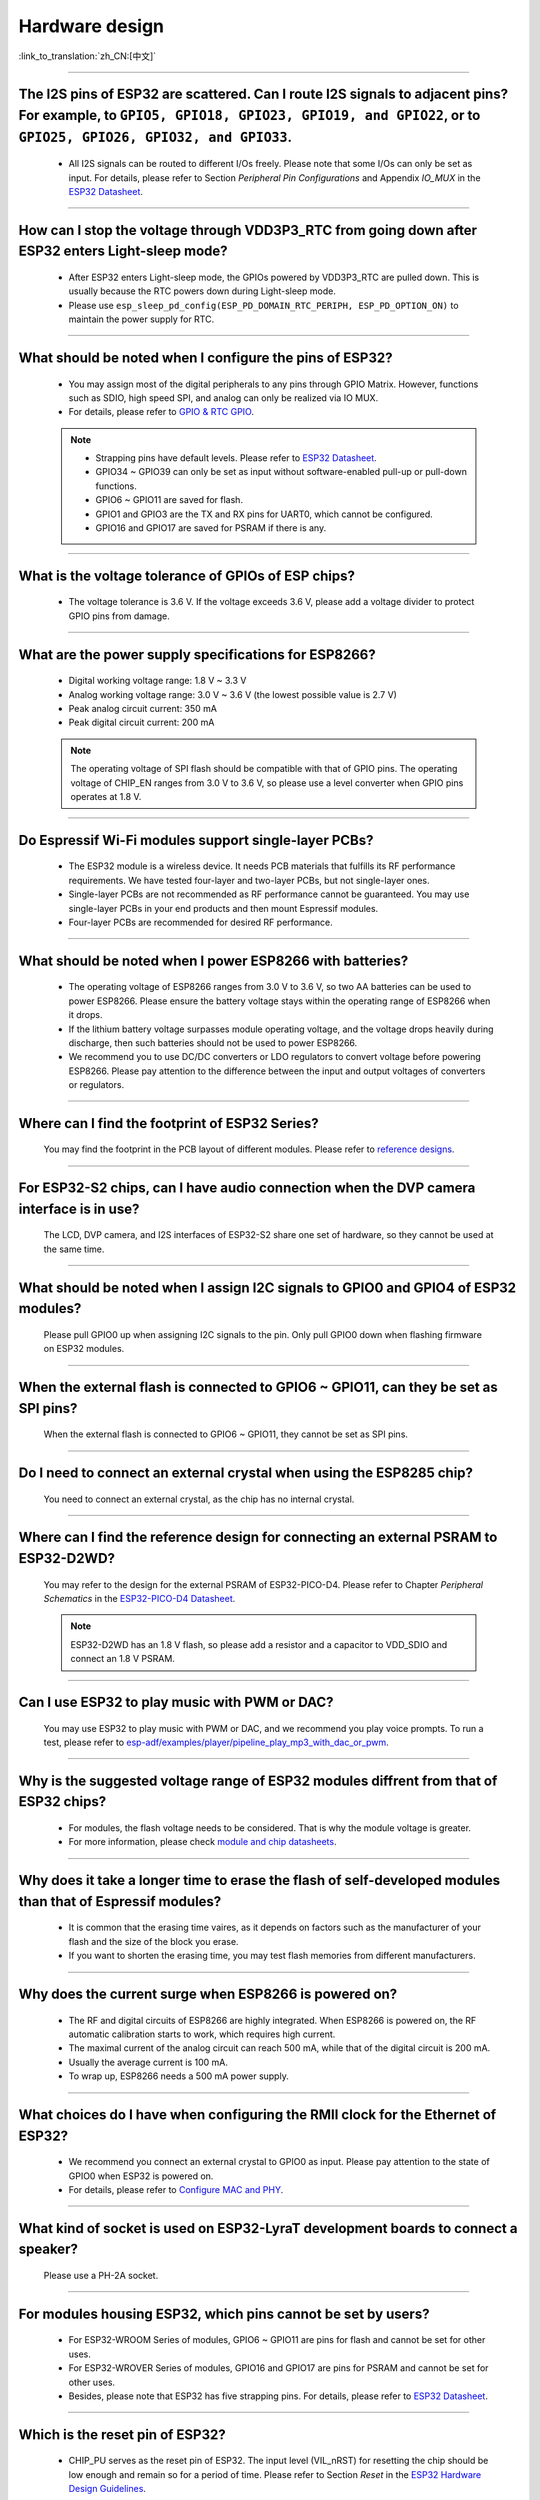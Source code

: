 Hardware design
===============

:link_to_translation:`zh_CN:[中文]`

.. raw:: html

   <style>
   body {counter-reset: h2}
     h2 {counter-reset: h3}
     h2:before {counter-increment: h2; content: counter(h2) ". "}
     h3:before {counter-increment: h3; content: counter(h2) "." counter(h3) ". "}
     h2.nocount:before, h3.nocount:before, { content: ""; counter-increment: none }
   </style>

--------------

The I2S pins of ESP32 are scattered. Can I route I2S signals to adjacent pins? For example, to ``GPIO5, GPIO18, GPIO23, GPIO19, and GPIO22``, or to ``GPIO25, GPIO26, GPIO32, and GPIO33``.
-------------------------------------------------------------------------------------------------------------------------------------------------------------------------------------------------------------------------------------------------

  - All I2S signals can be routed to different I/Os freely. Please note that some I/Os can only be set as input. For details, please refer to Section *Peripheral Pin Configurations* and Appendix *IO_MUX* in the `ESP32 Datasheet <https://www.espressif.com/sites/default/files/documentation/esp32_datasheet_en.pdf>`_.

--------------------

How can I stop the voltage through VDD3P3_RTC from going down after ESP32 enters Light-sleep mode?
-----------------------------------------------------------------------------------------------------------

  - After ESP32 enters Light-sleep mode, the GPIOs powered by VDD3P3_RTC are pulled down. This is usually because the RTC powers down during Light-sleep mode.
  - Please use ``esp_sleep_pd_config(ESP_PD_DOMAIN_RTC_PERIPH, ESP_PD_OPTION_ON)`` to maintain the power supply for RTC.

--------------

What should be noted when I configure the pins of ESP32?
---------------------------------------------------------

  - You may assign most of the digital peripherals to any pins through GPIO Matrix. However, functions such as SDIO, high speed SPI, and analog can only be realized via IO MUX.
  - For details, please refer to `GPIO & RTC GPIO <https://docs.espressif.com/projects/esp-idf/en/latest/esp32/api-reference/peripherals/gpio.html>`_.

  .. note::
    - Strapping pins have default levels. Please refer to `ESP32 Datasheet <https://www.espressif.com/sites/default/files/documentation/esp32_datasheet_en.pdf>`__.
    - GPIO34 ~ GPIO39 can only be set as input without software-enabled pull-up or pull-down functions.
    - GPIO6 ~ GPIO11 are saved for flash.
    - GPIO1 and GPIO3 are the TX and RX pins for UART0, which cannot be configured.
    - GPIO16 and GPIO17 are saved for PSRAM if there is any.

--------------

What is the voltage tolerance of GPIOs of ESP chips?
----------------------------------------------------------------

  - The voltage tolerance is 3.6 V. If the voltage exceeds 3.6 V, please add a voltage divider to protect GPIO pins from damage.

-------------

What are the power supply specifications for ESP8266?
--------------------------------------------------------------------

  - Digital working voltage range: 1.8 V ~ 3.3 V
  - Analog working voltage range: 3.0 V ~ 3.6 V (the lowest possible value is 2.7 V)
  - Peak analog circuit current: 350 mA
  - Peak digital circuit current: 200 mA
  
  .. note:: The operating voltage of SPI flash should be compatible with that of GPIO pins. The operating voltage of CHIP_EN ranges from 3.0 V to 3.6 V, so please use a level converter when GPIO pins operates at 1.8 V.

--------------

Do Espressif Wi-Fi modules support single-layer PCBs?
-----------------------------------------------------

  - The ESP32 module is a wireless device. It needs PCB materials that fulfills its RF performance requirements. We have tested four-layer and two-layer PCBs, but not single-layer ones.
  - Single-layer PCBs are not recommended as RF performance cannot be guaranteed. You may use single-layer PCBs in your end products and then mount Espressif modules.
  - Four-layer PCBs are recommended for desired RF performance.

----------------

What should be noted when I power ESP8266 with batteries?
----------------------------------------------------------

  - The operating voltage of ESP8266 ranges from 3.0 V to 3.6 V, so two AA batteries can be used to power ESP8266. Please ensure the battery voltage stays within the operating range of ESP8266 when it drops.
  - If the lithium battery voltage surpasses module operating voltage, and the voltage drops heavily during discharge, then such batteries should not be used to power ESP8266.
  - We recommend you to use DC/DC converters or LDO regulators to convert voltage before powering ESP8266. Please pay attention to the difference between the input and output voltages of converters or regulators.

------------------------

Where can I find the footprint of ESP32 Series?
-----------------------------------------------

  You may find the footprint in the PCB layout of different modules. Please refer to `reference designs <https://www.espressif.com/en/support/documents/technical-documents?keys=&field_download_document_type_tid%5B%5D=519>`_.

-----------------

For ESP32-S2 chips, can I have audio connection when the DVP camera interface is in use?
-----------------------------------------------------------------------------------------

  The LCD, DVP camera, and I2S interfaces of ESP32-S2 share one set of hardware, so they cannot be used at the same time.

-------------

What should be noted when I assign I2C signals to GPIO0 and GPIO4 of ESP32 modules?
--------------------------------------------------------------------------------------

  Please pull GPIO0 up when assigning I2C signals to the pin. Only pull GPIO0 down when flashing firmware on ESP32 modules.

----------------

When the external flash is connected to GPIO6 ~ GPIO11, can they be set as SPI pins?
-------------------------------------------------------------------------------------

  When the external flash is connected to GPIO6 ~ GPIO11, they cannot be set as SPI pins.

------------------

Do I need to connect an external crystal when using the ESP8285 chip?
---------------------------------------------------------------------------------

  You need to connect an external crystal, as the chip has no internal crystal.

-----------------

Where can I find the reference design for connecting an external PSRAM to ESP32-D2WD?
--------------------------------------------------------------------------------------

  You may refer to the design for the external PSRAM of ESP32-PICO-D4. Please refer to Chapter *Peripheral Schematics* in the `ESP32-PICO-D4 Datasheet <https://www.espressif.com/sites/default/files/documentation/esp32-pico-d4_datasheet_en.pdf>`_.

  .. note:: ESP32-D2WD has an 1.8 V flash, so please add a resistor and a capacitor to VDD_SDIO and connect an 1.8 V PSRAM.

------------------

Can I use ESP32 to play music with PWM or DAC?
----------------------------------------------

  You may use ESP32 to play music with PWM or DAC, and we recommend you play voice prompts. To run a test, please refer to `esp-adf/examples/player/pipeline_play_mp3_with_dac_or_pwm <https://github.com/espressif/esp-adf/tree/master/examples/player/pipeline_play_mp3_with_dac_or_pwm>`_.

------------

Why is the suggested voltage range of ESP32 modules diffrent from that of ESP32 chips?
--------------------------------------------------------------------------------------

  - For modules, the flash voltage needs to be considered. That is why the module voltage is greater.
  - For more information, please check `module and chip datasheets <https://www.espressif.com/en/support/documents/technical-documents>`_.

--------------

Why does it take a longer time to erase the flash of self-developed modules than that of Espressif modules?
-------------------------------------------------------------------------------------------------------------

  - It is common that the erasing time vaires, as it depends on factors such as the manufacturer of your flash and the size of the block you erase.
  - If you want to shorten the erasing time, you may test flash memories from different manufacturers.

------------

Why does the current surge when ESP8266 is powered on?
-----------------------------------------------------------

  - The RF and digital circuits of ESP8266 are highly integrated. When ESP8266 is powered on, the RF automatic calibration starts to work, which requires high current.
  - The maximal current of the analog circuit can reach 500 mA, while that of the digital circuit is 200 mA.
  - Usually the average current is 100 mA.
  - To wrap up, ESP8266 needs a 500 mA power supply.

--------------

What choices do I have when configuring the RMII clock for the Ethernet of ESP32?
--------------------------------------------------------------------------------------------------------------------------------------------------------

  - We recommend you connect an external crystal to GPIO0 as input. Please pay attention to the state of GPIO0 when ESP32 is powered on.
  - For details, please refer to `Configure MAC and PHY <https://docs.espressif.com/projects/esp-idf/en/latest/esp32/api-reference/network/esp_eth.html#configure-mac-and-phy>`_.

--------------

What kind of socket is used on ESP32-LyraT development boards to connect a speaker?
-------------------------------------------------------------------------------------------------

  Please use a PH-2A socket.

-------------

For modules housing ESP32, which pins cannot be set by users?
--------------------------------------------------------------

  - For ESP32-WROOM Series of modules, GPIO6 ~ GPIO11 are pins for flash and cannot be set for other uses.
  - For ESP32-WROVER Series of modules, GPIO16 and GPIO17 are pins for PSRAM and cannot be set for other uses.
  - Besides, please note that ESP32 has five strapping pins. For details, please refer to `ESP32 Datasheet <https://www.espressif.com/sites/default/files/documentation/esp32_datasheet_en.pdf>`__.

--------------

Which is the reset pin of ESP32?
---------------------------------

  - CHIP_PU serves as the reset pin of ESP32. The input level (VIL_nRST) for resetting the chip should be low enough and remain so for a period of time. Please refer to Section *Reset* in the `ESP32 Hardware Design Guidelines <https://www.espressif.com/sites/default/files/documentation/esp32_hardware_design_guidelines_en.pdf>`_.

--------------

What should be noted when I design the power supply for ESP8266?
------------------------------------------------------------------

  - If you use LDO regulators, please ensure the input voltage ranges from 2.7 V to 3.6 V and the output current is greater than 500 mA.
  - The decoupling capacitor must be as close to the chip as possible. The equivalent resistance should be low enough.
  - ESP8266 is not 5 V tolerant. It operates at 3.3 V, with the operating voltage ranging from 2.7 V to 3.6 V.
  - If you use DC/DC converters, please add LC filters when necessary.
  - Please refer to Section *Power Supply* in the `ESP8266 Hardware Design Guidelines <https://www.espressif.com/sites/default/files/documentation/esp8266_hardware_design_guidelines_en.pdf>`_.

--------------

When I use the TOUT pin of ESP8266 to collect ADC sample signals, will the pins be damaged if the voltage is greater than 1.0 V?
----------------------------------------------------------------------------------------------------------------------------------

  - If the input voltage is within the operating range of pins (0 V ~ 3.6 V), the pins will not be damaged.
  - If the voltage is greater than 1.0 V, it may lead to abnormal results.

--------------

For modules with PCB antennas, what should be noted when I design the PCB and the housing of the antenna?
------------------------------------------------------------------------------------------------------------

  - When adopting on-board design, you should pay attention to the layout of the module on the base board. The interference of the base board on the module's antenna performance should be reduced as much as possible.
  - It is recommended that the PCB antenna area of the module be placed outside the base board, while the module be put as close as possible to the edge of the base board so that the feed point of the antenna is closest to the board.
  - Please make sure that the module is not covered by any metal shell. The antenna area of the module and the area 15 mm outside the antenna should be kept clean (namely no copper, routing, components on it).
  - For details, please refer to `Hardware Design Guidelines <https://www.espressif.com/en/support/documents/technical-documents?keys=&field_download_document_type_tid%5B%5D=513>`__.

---------------

Can GPIO 34 ~ GPIO39 of ESP32 be used as UART RX pins?
--------------------------------------------------------

- GPIO 34 ~ GPIO39 can be used as UART RX pins.

---------------------

Where can I find the design reference for the external 32 kHz crystal of ESP32 modules?
-------------------------------------------------------------------------------------------------------

  - Please refer to Section *RTC (optional)* in the `ESP32 Hardware Design Guidelines <https://www.espressif.com/sites/default/files/documentation/esp32_hardware_design_guidelines_en.pdf>`_.

----------------

Does the flash of ESP32 modules support 80 MHz QIO access mode?
----------------------------------------------------------------

  - ESP32 modules support 80 MHz QIO access mode.
  - You are recommended to load the second-stage bootloader in QIO mode, as QE is not set by default in some flash status registers.

----------------

How to configure the RMII synchronous clock for the Ethernet of ESP32?
-------------------------------------------------------------------------

  - To run a test, please refer to `esp-idf/examples/ethernet/basic <https://github.com/espressif/esp-idf/tree/release/v4.4/examples/ethernet/basic>`_.
  - When GPIO0 provides clock output for PHY, the Ethernet connection of the IP101 PHY chip can be unstable. Therefore, you are recommended to connect a 50 MHz crystal to PHY with GPIO0 as input.
  - Because of the characteristics of GPIO0, the IO should be set to control the enable pin of PHY.
  - Please read `Configure MAC and PHY <https://docs.espressif.com/projects/esp-idf/en/latest/esp32/api-reference/network/esp_eth.html>`__.
  - You may also refer to `1SCH_ESP32-ETHERNET-KIT Schematics <https://dl.espressif.com/dl/schematics/SCH_ESP32-ETHERNET-KIT_A_V1.1_20190711.pdf>`_.

-------------

How can I hard reset ESP8266? Is hard reset active low or active high? What are the requirements for reset?
--------------------------------------------------------------------------------------------------------------------------------------------------------

  - The Pin32 EXT_RSTB of ESP8266 is the reset pin. This active low pin has an internal pull-up resistor. To prevent external factors triggering a restart, it is recommended that the EXT_RSTB cabling be as short as possible and an RC circuit be added to the EXT_RSTB pin.
  - The CHIP_EN pin of ESP8266 can also be used as a hard reset pin. When you use the CHIP_EN pin as a reset pin, the reset is active low. To reset and restart ESP8266, the input level should be lower than 0.6 V and last for more than 200 μs. It is recommended to use the CHIP_EN pin for chip reset. For more information, please refer to Section *Reset* in the `ESP8266 Hardware Design Guidelines <https://www.espressif.com/sites/default/files/documentation/esp8266_hardware_design_guidelines_en.pdf>`__.

--------------

What does the term ``NC`` mean in Espressif schematics?
------------------------------------------------------------------------------------

  - NC is the acronym of “No Component”. If you see a pull-up resistor is marked NC as shown in the figure below, it indicates that the component is not installed.
  
  .. figure:: ../../_static/no-component.png
    :scale: 100%
    :alt: no-component
    :figclass: align-center

--------------

How can I use multiple antennas with ESP32-S2?
--------------------------------------------------------------------------

  - Using multiple antennas with ESP32-S2 is similar to that with ESP32. You may refer to `ESP32-WROOM-DA Datasheet <https://www.espressif.com/sites/default/files/documentation/esp32-wroom-da_datasheet_en.pdf>`_.
  - For detailed instructions, please refer to `ESP-IDF Programming Guide <https://docs.espressif.com/projects/esp-idf/en/latest/esp32s2/api-guides/wifi.html#wi-fi-multiple-antennas>`_.
  - You can add an RF switch to select antennas.

--------------
 
Does ESP32-C3F SPI CS0 pin need an external 10 kΩ pull-up resistor?
------------------------------------------------------------------------------------------------------------------------------------------------------------------

  :CHIP\: ESP32-C3F:

  - No.

--------------

Is there any hardware design reference for ESP-Skainet Speech Recognition?
--------------------------------------------------------------------------------------------------------------------------------

  - Please refer to `ESP32-Korvo V1.1 Hardware Design Reference <https://github.com/espressif/esp-skainet/blob/master/docs/en/hw-reference/esp32/user-guide-esp32-korvo-v1.1.md#2%E7%A1%AC%E4%BB%B6%E5%8F%82%E8%80%83>`_.
  
----------------------------------------------------------------------------------------

Is it necessary to connect a 32 kHz RTC crystal?
---------------------------------------------------------------------------------------------------------------------------------------------------------------------------------------
  :CHIP\: ESP32 | ESP32-C3 | ESP32-S3:

  - The external 32 kHz crystal is often used for Bluetooth Light-sleep timing. Therefore, when Bluetooth LE Light-sleep mode is not necessary, there is no need to do so.

---------------

For the ESP32-MINI-1 module, is there a component library for Altium Designer?
--------------------------------------------------------------------------------------------------------------------------------------------------------------------------------------------------------------------------------------------------------------------------------------------------

  - Our hardware schematics are developed with PADS. To find the .asc file that can be converted and opened in Altium Designer, please go to `ESP32-MINI-1 Reference Design <https://www.espressif.com/sites/default/files/documentation/ESP32-MINI-1_V1.0_Reference_Design.zip>`_.
  - For hardware reference designs of other modules, please refer to `technical documents <https://www.espressif.com/en/support/documents/technical-documents>`_.

--------------------

Can I change the input voltage of UART0 of ESP8266 from 3.3 V to 1.8 V?
-----------------------------------------------------------------------------------------------------------------------------------------------------------------------------------------------------------------------------------

  - Yes. VDDPST is the power domain for UART0, the input voltage of which can be 1.8 V theoretically.

------------------

Is the level of UART0 of ESP8266 determined by VDD (VCC_WIFI) or VDDPST (VCC_CODEC_IO)?
---------------------------------------------------------------------------------------------------------------------------------------------------------------------------------------------------------------------------------------------

  - The digital power voltage is determined by VDDPST, so the level of UART0 of ESP8266 is determined by VDDPST (hardware power domain).

--------------

What should be noted when I connect an external PSRAM to ESP32-D2WD?
-------------------------------------------------------------------------------------------------------------------

  - Please enable ``CPU frequece 240 Mhz`` and ``RTC clock 80 Mhz`` as follows:

    - ``menuconfig`` > ``Serial flasher config`` > ``Flash SPI Speed (80 Mhz)``
    - ``Component config`` > ``CPU frequency (240 Mhz)``
    - ``Component config`` > ``ESP32 specific`` > ``[*]Support for external, SPI-connected RAM``
    - ``Component config`` > ``ESP32 specific`` > ``SPI RAM config`` > ``Set RAM clock speed (80 Mhz clock speed)``

---------------------

When the VDD power supply of ESP32 slowly rises from 0 V to 3.3 V, why does the chip not start as usual?
--------------------------------------------------------------------------------------------------------------------------------------------------------------------------------------------

  - This problem occurs because the power-on sequence requirements are not met. To start the chip, when VDD reaches 2.3 V, the EN voltage should not exceed 0.6 V.
  - If the VDD rise time is too long, the RC circuit on the EN side of the chip will not be able to delay EN.
  - You may modify the RC circuit, for example, increase the capacitance, adjust the resistance, or use the Reset chip to control EN state.
  - When the voltage provided to ESP32 is detected to be less than 2.3 V, you are recommended to pull down the EN pin of ESP32.
  - For ESP32 power-on sequence description, please refer to `ESP32 Datasheet <https://www.espressif.com/sites/default/files/documentation/esp32_datasheet_en.pdf>`__.
  
------------------

When using the ESP32-WROOM-32D module, can I set GPIO12 for other uses?
--------------------------------------------------------------------------------------------------------------------------------------------------------------------

  - GPIO12 is a strapping pin that controls the startup voltage of SPI flash. The SPI flash startup voltage of the ESP32-WROOM-32D module is 3.3 V, so GPIO12 needs to be pulled up during powering on.
  - If you need to set GPIO12 for other uses, please use the command `espefuse.py set_flash_voltage 3.3v <https://docs.espressif.com/projects/esptool/en/latest/esp32/espefuse/index.html?highlight=vdd_sdio#fixed-3-3v-vdd-sdio>`_ in the esptool to set the voltage through VDD_SDIO as 3.3 V.

--------------------

When connecting an external flash to ESP32-WROOM-32D module, is it possible if I do not use GPIO6 ~ GPIO11 pins?
-----------------------------------------------------------------------------------------------------------------------------------------------------------------------------------------------------------------------------------------------------------------------------------

  - ESP32 has 3 sets of SPIs (SPI, HSPI and VSPI), which can access the external flash through the SPI0/1(HSPI/VSPI) bus. The external flash connected to other pins (pins other than GPIO6 ~ GPIO11) can only receive data for storage, but not run code. If you need to run code from flash, please connect the flash to GPIO6 ~ GPIO11 pins only. 

--------------

Do I need to add a shield cover to the PCB of ESP32 modules?
--------------------------------------------------------------------------------------------------------

  - If there is no interference such as 2G, 3G, 4G, Wi-Fi, Bluetooth, or Zigbee, then there is no need to add a shield cover.

--------------

Do I must use GPIO0, GPIO1 or GPIO3 of ESP32 as the I2S CLK pin?
------------------------------------------------------------------------------------------------------------

  - The MCLK pin must use GPIO0, GPIO1 or GPIO3. The other clock pins can use any GPIOs. Note that GPIO0 is generally not recommended for other functions because it is a strapping pin.

----------------

Does the ESP32-U4WDH chip support external PSRAM chips?
-----------------------------------------------------------------------------------------------------------------

  - The ESP32-U4WDH chip supports external PSRAM chips. However, only the `ESP-PSRAMXXH <https://www.espressif.com/en/support/documents/technical-documents?keys=psram>`_ chip released by Espressif is supported. Third-party PSRAM chips are not supported. 
  - For hardware design, all the PSRAM pins except for the CS pin can be multiplexed with Flash. For more information, please refer to the `ESP32 Hardware Design Guidelines <https://www.espressif.com/sites/default/files/documentation/esp32_hardware_design_guidelines_en.pdf>`_. 
  - Also, when designing the PCB, please make sure that the GND of the PSRAM to the GND of the ESP32-U4WDH is as short as possible; Otherwise, the signal quality may be affected.

-----------------

Does ESP32 support connection to an external SD NAND flash chip (instead of the default NOR flash chip) via the SPI0/SPI1 interface for storing application firmware?
---------------------------------------------------------------------------------------------------------------------------------------------------------------------------------

  - The ESP32 chip does not support external SD NAND Flash chips using the SPI0/SPI1 (connect the core Flash) interface.
  - If you want to store external data, it is recommended to use the SPI2, SPI3, or SDIO interface of ESP32 to connect to an external NAND SD chip.
  - SPI2 and SPI3 can be used via any GPIOs, while the SDIO interface can only be used via the specified interface. For more information, please refer to Section *Peripheral Pin Configurations* in the `ESP32 Datasheet <https://www.espressif.com/sites/default/files/documentation/esp32_datasheet_en.pdf>`_.

-----------------

Does it support to connect a second PSRAM chip externally based on the ESP32-S3R8 chip?
---------------------------------------------------------------------------------------------------------------------------------------------------------------------------------------------------------------

  - No, it is not supported. The reasons are as follows:
    
    - The PSRAM chip is connected to the MSPI bus. There are only two CS signals from the MSPI peripheral, one is connected to the flash, another is connected to the PSRAM.
    - CPU accesses external memory via cache and MSPI. A GPSPI peripheral is not accessible cache.
